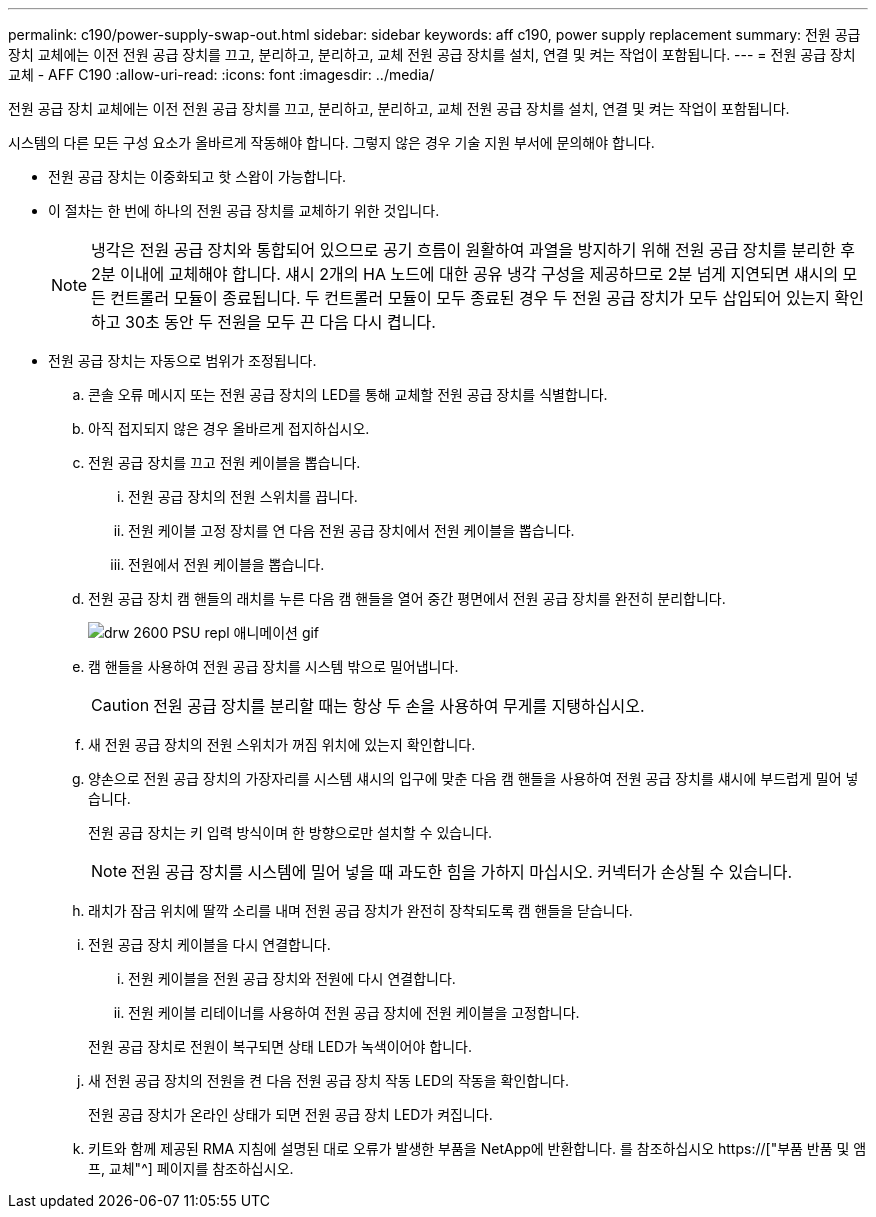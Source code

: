 ---
permalink: c190/power-supply-swap-out.html 
sidebar: sidebar 
keywords: aff c190, power supply replacement 
summary: 전원 공급 장치 교체에는 이전 전원 공급 장치를 끄고, 분리하고, 분리하고, 교체 전원 공급 장치를 설치, 연결 및 켜는 작업이 포함됩니다. 
---
= 전원 공급 장치 교체 - AFF C190
:allow-uri-read: 
:icons: font
:imagesdir: ../media/


[role="lead"]
전원 공급 장치 교체에는 이전 전원 공급 장치를 끄고, 분리하고, 분리하고, 교체 전원 공급 장치를 설치, 연결 및 켜는 작업이 포함됩니다.

시스템의 다른 모든 구성 요소가 올바르게 작동해야 합니다. 그렇지 않은 경우 기술 지원 부서에 문의해야 합니다.

* 전원 공급 장치는 이중화되고 핫 스왑이 가능합니다.
* 이 절차는 한 번에 하나의 전원 공급 장치를 교체하기 위한 것입니다.
+

NOTE: 냉각은 전원 공급 장치와 통합되어 있으므로 공기 흐름이 원활하여 과열을 방지하기 위해 전원 공급 장치를 분리한 후 2분 이내에 교체해야 합니다. 섀시 2개의 HA 노드에 대한 공유 냉각 구성을 제공하므로 2분 넘게 지연되면 섀시의 모든 컨트롤러 모듈이 종료됩니다. 두 컨트롤러 모듈이 모두 종료된 경우 두 전원 공급 장치가 모두 삽입되어 있는지 확인하고 30초 동안 두 전원을 모두 끈 다음 다시 켭니다.

* 전원 공급 장치는 자동으로 범위가 조정됩니다.
+
.. 콘솔 오류 메시지 또는 전원 공급 장치의 LED를 통해 교체할 전원 공급 장치를 식별합니다.
.. 아직 접지되지 않은 경우 올바르게 접지하십시오.
.. 전원 공급 장치를 끄고 전원 케이블을 뽑습니다.
+
... 전원 공급 장치의 전원 스위치를 끕니다.
... 전원 케이블 고정 장치를 연 다음 전원 공급 장치에서 전원 케이블을 뽑습니다.
... 전원에서 전원 케이블을 뽑습니다.


.. 전원 공급 장치 캠 핸들의 래치를 누른 다음 캠 핸들을 열어 중간 평면에서 전원 공급 장치를 완전히 분리합니다.
+
image::../media/drw_2600_psu_repl_animated_gif.png[drw 2600 PSU repl 애니메이션 gif]

.. 캠 핸들을 사용하여 전원 공급 장치를 시스템 밖으로 밀어냅니다.
+

CAUTION: 전원 공급 장치를 분리할 때는 항상 두 손을 사용하여 무게를 지탱하십시오.

.. 새 전원 공급 장치의 전원 스위치가 꺼짐 위치에 있는지 확인합니다.
.. 양손으로 전원 공급 장치의 가장자리를 시스템 섀시의 입구에 맞춘 다음 캠 핸들을 사용하여 전원 공급 장치를 섀시에 부드럽게 밀어 넣습니다.
+
전원 공급 장치는 키 입력 방식이며 한 방향으로만 설치할 수 있습니다.

+

NOTE: 전원 공급 장치를 시스템에 밀어 넣을 때 과도한 힘을 가하지 마십시오. 커넥터가 손상될 수 있습니다.

.. 래치가 잠금 위치에 딸깍 소리를 내며 전원 공급 장치가 완전히 장착되도록 캠 핸들을 닫습니다.
.. 전원 공급 장치 케이블을 다시 연결합니다.
+
... 전원 케이블을 전원 공급 장치와 전원에 다시 연결합니다.
... 전원 케이블 리테이너를 사용하여 전원 공급 장치에 전원 케이블을 고정합니다.




+
전원 공급 장치로 전원이 복구되면 상태 LED가 녹색이어야 합니다.

+
.. 새 전원 공급 장치의 전원을 켠 다음 전원 공급 장치 작동 LED의 작동을 확인합니다.
+
전원 공급 장치가 온라인 상태가 되면 전원 공급 장치 LED가 켜집니다.

.. 키트와 함께 제공된 RMA 지침에 설명된 대로 오류가 발생한 부품을 NetApp에 반환합니다. 를 참조하십시오 https://["부품 반품 및 앰프, 교체"^] 페이지를 참조하십시오.



